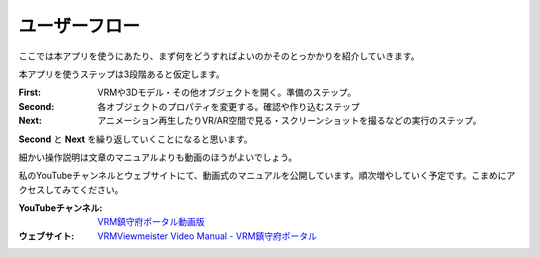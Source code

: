 #######################
ユーザーフロー
#######################

ここでは本アプリを使うにあたり、まず何をどうすればよいのかそのとっかかりを紹介していきます。

本アプリを使うステップは3段階あると仮定します。

.. mermaid::

    flowchart TB
    subgraph First
        direction LR
        input_vrm[["Load VRM"]]
        input_3d[["Load 3D model"]]
        open_internalobj[["Generate Light/Camera etc"]]

        file_vrm[("VRMs")]
        file_3d[("3D models")]
        file_vrm -..-> input_vrm
        file_3d -..-> input_3d

        style input_vrm fill:#FFFF00
        style input_3d fill:#FFFF00
        style open_internalobj fill:#FFFF00
    end
    
    subgraph Second
        direction TB
        change_pose[["Change pose"]]
        change_transform[["Change transform"]]
        change_properties[["Change properties"]]

        data_vrm[("VRMs")]
        data_3d[("3D models")]
        data_camera[("Camera etc")]

        %%data_vrm & data_3d & data_camera -..-> change_pose & change_properties
        change_pose -..-> data_vrm
        change_transform & change_properties -..-> data_vrm & data_3d & data_camera

        style change_pose fill:#FFFF00
        style change_transform fill:#FFFF00
        style change_properties fill:#FFFF00
    end

    reg_keyframe[["Register a keyframe"]]

    subgraph Next
        direction LR
        
        change_duration[["Change a duration"]]
        change_easing[["Change an easing"]]
        play_animation[["Play an animation"]]
        get_screenshot[["Take screenshot"]]
        get_movie[["Recording"]]
        play_vrar[["Play VR/AR space"]]

        file_picture[("Picture")]
        file_movie[("Video")]

        change_duration & change_easing -..-> play_animation -..-> get_movie -..-> file_movie
        play_vrar -..-> get_movie -..-> file_movie
        get_screenshot -..-> file_picture

        style reg_keyframe fill:#FFFF00
        style change_duration fill:#FFFF00
        style change_easing fill:#FFFF00
        style play_animation fill:#FFFF00
        style get_screenshot fill:#FFFF00
        style get_movie fill:#FFFF00
        style play_vrar fill:#FFFF00
    end

    First ~~~ Second  ~~~ Next 

    First --> Second
    Second ---> reg_keyframe --> Next
    Next --> Second

:First: VRMや3Dモデル・その他オブジェクトを開く。準備のステップ。
:Second: 各オブジェクトのプロパティを変更する。確認や作り込むステップ
:Next: アニメーション再生したりVR/AR空間で見る・スクリーンショットを撮るなどの実行のステップ。

**Second** と **Next** を繰り返していくことになると思います。

細かい操作説明は文章のマニュアルよりも動画のほうがよいでしょう。

私のYouTubeチャンネルとウェブサイトにて、動画式のマニュアルを公開しています。順次増やしていく予定です。こまめにアクセスしてみてください。

:YouTubeチャンネル: `VRM鎮守府ポータル動画版 <https://www.youtube.com/@vroid2502>`_
:ウェブサイト: `VRMViewmeister Video Manual - VRM鎮守府ポータル <https://sites.google.com/view/lumis-vroidbase/pubcontents/vvmdoc-onevid>`_
